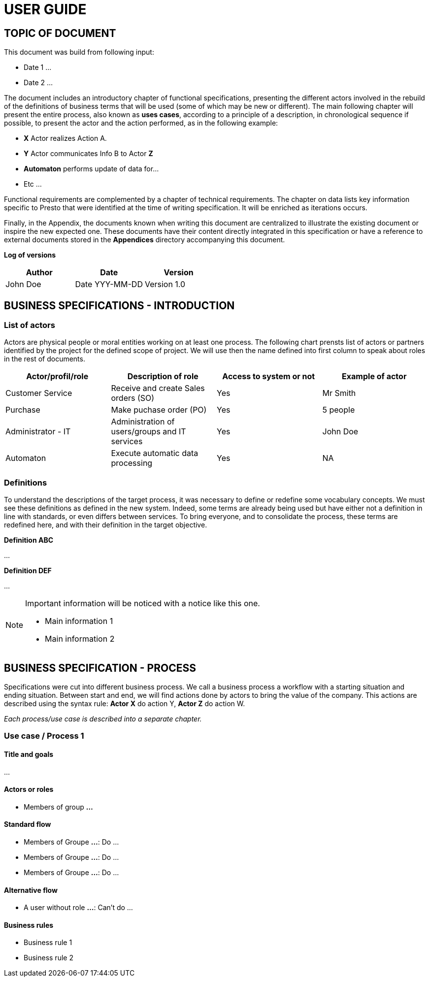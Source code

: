 = USER GUIDE =
:subtitle: Guide for end users



== TOPIC OF DOCUMENT

This document was build from following input:

* Date 1
...

* Date 2
...


The document includes an introductory chapter of functional specifications, presenting the different actors involved in the rebuild of the definitions
of business terms that will be used (some of which may be new or different).
The main following chapter will present the entire process, also known as *uses cases*, according to a principle of a description, in chronological sequence if possible,
to present the actor and the action performed, as in the following example:

* *X* Actor realizes Action A.
* *Y* Actor communicates Info B to Actor *Z*
* *Automaton* performs update of data for...
* Etc ...

Functional requirements are complemented by a chapter of technical requirements.
The chapter on data lists key information specific to Presto that were identified at the time of writing specification. It will be enriched as
iterations occurs.

Finally, in the Appendix, the documents known when writing this document are centralized to illustrate the existing document or inspire the new expected one.
These documents have their content directly integrated in this specification or have a reference to
external documents stored in the *Appendices* directory accompanying this document.



*Log of versions*

[options="header",format="csv"]
|=== 
Author, Date, Version
John Doe, Date YYY-MM-DD, Version 1.0
|===



<<<


== BUSINESS SPECIFICATIONS - INTRODUCTION

=== List of actors [[actors]]

Actors are physical people or moral entities working on at least one process.
The following chart prensts list of actors or partners identified by the project for the defined scope of project. We will use then the name defined into first column to speak about roles in the rest of documents.

[options="header",format="csv"]
|===
Actor/profil/role, Description of role, Access to system or not, Example of actor
Customer Service, Receive and create Sales orders (SO), Yes, Mr Smith
Purchase, Make puchase order (PO), Yes, 5 people
Administrator - IT, Administration of users/groups and IT services, Yes, John Doe
Automaton, Execute automatic data processing, Yes, NA
|===


=== Definitions [[definitions]]

To understand the descriptions of the target process, it was necessary to define or redefine some vocabulary concepts. We must see these definitions as defined in the
new system. Indeed, some terms are already being used but have either not a definition in line with standards, or even differs between services. To bring everyone, 
and to consolidate the process, these terms are redefined here, and with their definition in the target objective.

*Definition ABC*

...

*Definition DEF*

...


[NOTE]
==============
Important information will be noticed with a notice like this one.

* Main information 1
* Main information 2
==============



== BUSINESS SPECIFICATION - PROCESS

Specifications were cut into different business process. We call a business process a workflow with a starting situation and ending situation. Between start and end, we will find actions
done by actors to bring the value of the company. This actions are described using the syntax rule:
*Actor X* do action Y, *Actor Z* do action W.

_Each process/use case is described into a separate chapter._


=== Use case / Process 1 [[process_1]]

==== Title and goals

...

==== Actors or roles

* Members of group *...*

==== Standard flow

* Members of Groupe *...*: Do ...
* Members of Groupe *...*: Do ...
* Members of Groupe *...*: Do ...

==== Alternative flow

* A user without role *...*: Can't do ...

==== Business rules

* Business rule 1
* Business rule 2


